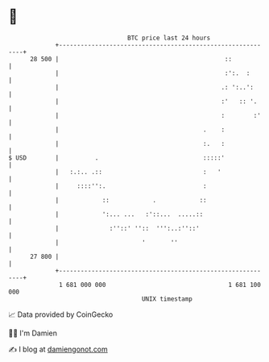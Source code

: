 * 👋

#+begin_example
                                    BTC price last 24 hours                    
                +------------------------------------------------------------+ 
         28 500 |                                              ::            | 
                |                                              :':.  :       | 
                |                                             .: ':..':      | 
                |                                             :'   :: '.     | 
                |                                             :        :'    | 
                |                                        .    :              | 
                |                                        :.   :              | 
   $ USD        |          .                             :::::'              | 
                |   :.:.. .::                            :   '               | 
                |     ::::'':.                           :                   | 
                |            ::            .            ::                   | 
                |            ':... ...   :'::...  .....::                    | 
                |              :''::' ''::  ''':..:''::'                     | 
                |                       '       ''                           | 
         27 800 |                                                            | 
                +------------------------------------------------------------+ 
                 1 681 000 000                                  1 681 100 000  
                                        UNIX timestamp                         
#+end_example
📈 Data provided by CoinGecko

🧑‍💻 I'm Damien

✍️ I blog at [[https://www.damiengonot.com][damiengonot.com]]
